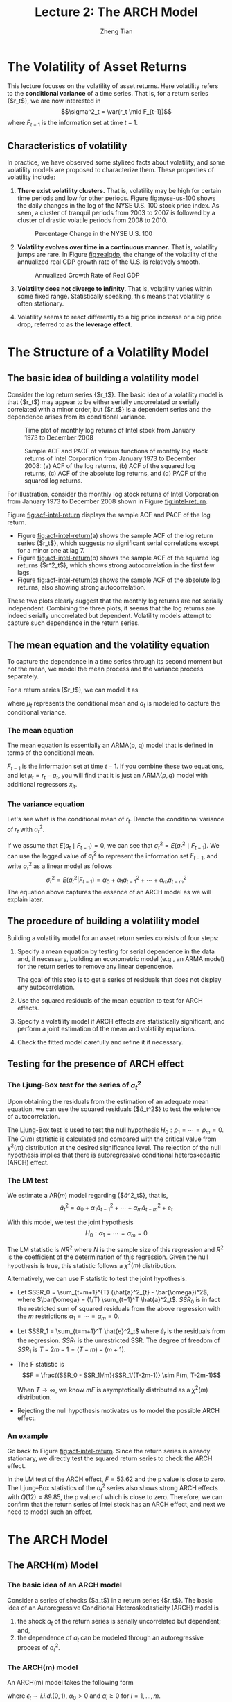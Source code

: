 #+TITLE: Lecture 2: The ARCH Model
#+AUTHOR: Zheng Tian
#+EMAIL:
#+DATE:
#+OPTIONS: H:3 num:2 toc:nil ^:{} todo:nil
#+PROPERTY: header-args:R  :session *myR*
#+FILETAGS:

#+LATEX_CLASS: article
#+LATEX_CLASS_OPTIONS: [a4paper,11pt]
#+LATEX_HEADER: \usepackage[margin=1in]{geometry}
#+LATEX_HEADER: \usepackage{setspace}
#+LATEX_HEADER: \onehalfspacing
#+LATEX_HEADER: \usepackage{parskip}
#+LATEX_HEADER: \usepackage{mathtools}
#+LATEX_HEADER: \usepackage{hyperref}
#+LATEX_HEADER: \hypersetup{colorlinks,citecolor=black,filecolor=black,linkcolor=black,urlcolor=black}
#+LATEX_HEADER: \usepackage{graphicx}
#+LATEX_HEADER: \usepackage{tabularx}
#+LATEX_HEADER: \usepackage{color}
#+LATEX_HEADER: \usepackage[font={footnotesize}]{caption}
#+LATEX_HEADER: \newtheorem{mydef}{Definition}
#+LATEX_HEADER: \newtheorem{mythm}{Theorem}
#+LATEX_HEADER: \newcommand{\dx}{\mathrm{d}}
#+LATEX_HEADER: \newcommand{\var}{\mathrm{Var}}
#+LATEX_HEADER: \newcommand{\cov}{\mathrm{Cov}}
#+LATEX_HEADER: \newcommand{\corr}{\mathrm{Corr}}
#+LATEX_HEADER: \newcommand{\pr}{\mathrm{Pr}}
#+LATEX_HEADER: \newcommand{\rarrowd}[1]{\xrightarrow{\text{ \textit #1 }}}
#+LATEX_HEADER: \DeclareMathOperator*{\plim}{plim}
#+LATEX_HEADER: \newcommand{\plimn}{\plim_{n \rightarrow \infty}}


* The Volatility of Asset Returns

This lecture focuses on the volatility of asset returns. Here
volatility refers to the *conditional variance* of a time series. That
is, for a return series {$r_t$}, we are now interested in
\[\sigma^2_t = \var(r_t \mid F_{t-1})\]
where $F_{t-1}$ is the information set at time $t-1$.

** Characteristics of volatility

In practice, we have observed some stylized facts about volatility,
and some volatility models are proposed to characterize them. These
properties of volatility include:

1. *There exist volatility clusters.* That is, volatility may be high
   for certain time periods and low for other periods. Figure
   [[fig:nyse-us-100]] shows the daily changes in the log of the NYSE
   U.S. 100 stock price index. As seen, a cluster of tranquil periods
   from 2003 to 2007 is followed by a cluster of drastic volatile
   periods from 2008 to 2010.

   #+CAPTION: Percentage Change in the NYSE U.S. 100
   #+NAME: fig:nyse-us-100
   #+ATTR_LATEX: :width \textwidth
   [[file:img/nyse_us100.png]]

2. *Volatility evolves over time in a continuous manner.* That is,
   volatility jumps are rare. In Figure [[fig:realgdp]], the change of the
   volatility of the annualized real GDP growth rate of the U.S. is
   relatively smooth.

   #+CAPTION: Annualized Growth Rate of Real GDP
   #+NAME: fig:realgdp
   #+ATTR_LATEX: :width \textwidth
   [[file:img/readgdp.png]]

3. *Volatility does not diverge to infinity.* That is, volatility varies
   within some fixed range. Statistically speaking, this means that
   volatility is often stationary.

4. Volatility seems to react differently to a big price increase or a
   big price drop, referred to as *the leverage effect*.


* The Structure of a Volatility Model

** The basic idea of building a volatility model

Consider the log return series {$r_t$}. The basic idea of a volatility
model is that {$r_t$} may appear to be either serially uncorrelated or
serially correlated with a minor order, but {$r_t$} is a dependent
series and the dependence arises from its conditional variance.

#+CAPTION: Time plot of monthly log returns of Intel stock from January 1973 to December 2008
#+NAME: fig:intel-return
#+ATTR_LATEX: :width \textwidth
[[file:img/intel.png]]

#+CAPTION: Sample ACF and PACF of various functions of monthly log stock returns of Intel Corporation from January 1973 to December 2008: (a) ACF of the log returns, (b) ACF of the squared log returns, (c) ACF of the absolute log returns, and (d) PACF of the squared log returns.
#+NAME: fig:acf-intel-return
#+ATTR_LATEX: :width \textwidth
[[file:img/acf_intel.png]]

 For illustration, consider the monthly log stock returns of Intel
 Corporation from January 1973 to December 2008 shown in Figure
 [[fig:intel-return]].

 Figure [[fig:acf-intel-return]] displays the sample ACF and PACF of the
 log return.
 - Figure [[fig:acf-intel-return]](a) shows the sample ACF of the log
   return series {$r_t$}, which suggests no significant serial correlations
   except for a minor one at lag 7.
 - Figure [[fig:acf-intel-return]](b) shows the sample ACF of the squared log returns
   {$r^2_t$}, which shows strong autocorrelation in the first few
   lags.
 - Figure  [[fig:acf-intel-return]](c) shows the sample ACF of the
   absolute log returns, also showing strong autocorrelation.

 These two plots clearly suggest that the monthly log returns are not
 serially independent. Combining the three plots, it seems that the
 log returns are indeed serially uncorrelated but
 dependent. Volatility models attempt to capture such dependence in
 the return series.


** The mean equation and the volatility equation

To capture the dependence in a time series through its second moment
but not the mean, we model the mean process and the variance process
separately.

For a return series {$r_t$}, we can model it as
\begin{equation}
\label{eq:mean-plus-var}
r_t = \mu_t + a_t
\end{equation}
where $\mu_t$ represents the conditional mean and $a_t$ is
modeled to capture the conditional variance.

*** The mean equation

The mean equation is essentially an ARMA(p, q) model that is defined in
terms of the conditional mean.

\begin{align}
&\mu_t = E(r_t \mid F_{t-1}) = \sum_{i=1}^p \phi_i y_{t-i} - \sum_{i=1}^q \theta_i a_{t-i} \label{eq:mean-equation} \\
&y_t = r_t - \phi_0 - \sum_{i=1}^k \beta_i x_{it} \nonumber
\end{align}
$F_{t-1}$ is the information set at time $t-1$. If you combine these
two equations, and let $\mu_t = r_t - a_t$, you will find that it is
just an ARMA$(p, q)$ model with additional regressors $x_{it}$.

*** The variance equation

Let's see what is the conditional mean of $r_t$. Denote the
conditional variance of $r_t$ with $\sigma^2_t$.
\begin{equation*}
\begin{split}
\sigma^2_t = \var(r_t \mid F_{t-1}) &= E\left( (r_t - E(r_t | F_{t-1}))^2 | F_{t-1} \right) \\
&= E\left( (r_t - \mu_t)^2 \mid F_{t-1} \right) \\
&= \var(a_t \mid F_{t-1})
\end{split}
\end{equation*}

If we assume that $E(a_t \mid F_{t-1}) = 0$, we can see that
$\sigma^2_t = E(a^2_t \mid F_{t-1})$. We can use the lagged value of
$a^2_t$ to represent the information set $F_{t-1}$, and write
$\sigma^2_t$ as a linear model as follows
\[ \sigma^2_t = E(a^2_t | F_{t-1}) = \alpha_0 + \alpha_1 a^2_{t-1} +
\cdots + \alpha_m a^2_{t-m} \]
The equation above captures the essence of an ARCH model as we will
explain later.

# Let $a^2_t = \sigma^2_t + \eta_t$ where $\eta_t$ is a white noise
# series. The above equation turns into an AR$(m)$ model for {$a^2_t$}
# as follows
# \[a^2_t = \alpha_0 + \alpha_1 a^2_{t-1} + \cdots + \alpha_m
# a^2_{t-m} + \eta_t \]
# This equation represents the essential idea of an ARCH model with just
# a little modification.


** The procedure of building a volatility model

Building a volatility model for an asset return series consists of
four steps:

1. Specify a mean equation by testing for serial dependence in the
   data and, if necessary, building an econometric model (e.g., an
   ARMA model) for the return series to remove any linear dependence.

   The goal of this step is to get a series of residuals that does not
   display any autocorrelation.

3. Use the squared residuals of the mean equation to test for ARCH
   effects.

4. Specify a volatility model if ARCH effects are statistically
   significant, and perform a joint estimation of the mean and
   volatility equations.

5. Check the fitted model carefully and refine it if necessary.


** Testing for the presence of ARCH effect

*** The Ljung-Box test for the series of $a^2_t$

Upon obtaining the residuals from the estimation
of an adequate mean equation, we can use the squared residuals
{$\hat{a}_t^2$} to test the existence of autocorrelation.

The Ljung-Box test is used to test the null hypothesis
$H_0: \rho_1 = \cdots = \rho_m = 0$. The $Q(m)$ statistic is
calculated and compared with the critical value from $\chi^2(m)$
distribution at the desired significance level. The rejection of the
null hypothesis implies that there is autoregressive conditional
heteroskedastic (ARCH) effect.

*** The LM test

We estimate a AR$(m)$ model regarding {$\hat{a}^2_t$}, that is,
\[ \hat{a}^2_t = \alpha_0 + \alpha_1 \hat{a}_{t-1}^2 + \cdots +
\alpha_m \hat{a}^2_{t-m} + e_t \]

With this model, we test the joint hypothesis
\[H_0: \alpha_1 = \cdots = \alpha_m = 0 \]

The LM statistic is $NR^2$ where $N$ is the sample size of this
regression and $R^2$ is the coefficient of the determination of this
regression. Given the null hypothesis is true, this statistic follows
a $\chi^2(m)$ distribution.

Alternatively, we can use F statistic to test the joint
hypothesis.
- Let $SSR_0 = \sum_{t=m+1}^{T} (\hat{a}^2_{t} -
  \bar{\omega})^2$, where $\bar{\omega} = (1/T) \sum_{t=1}^T
  \hat{a}^2_t$. $SSR_0$ is in fact the restricted sum of squared
  residuals from the above regression with the /m/ restrictions
  $\alpha_1 = \cdots = \alpha_m = 0$.
- Let $SSR_1 = \sum_{t=m+1}^T \hat{e}^2_t$ where $\hat{e}_t$ is the
  residuals from the regression. $SSR_1$ is the unrestricted SSR. The
  degree of freedom of $SSR_1$ is $T-2m-1 = (T-m) - (m+1)$.
- The F statistic is
  \[F = \frac{(SSR_0 - SSR_1)/m}{SSR_1/(T-2m-1)} \sim F(m, T-2m-1)\]

  When $T \rightarrow \infty$, we know $mF$ is asymptotically
  distributed as a $\chi^2(m)$ distribution.

- Rejecting the null hypothesis motivates us to model the possible
  ARCH effect.

*** An example

Go back to Figure [[fig:acf-intel-return]]. Since the return series is
already stationary, we directly test the squared return series to
check the ARCH effect.

In the LM test of the ARCH effect, $F = 53.62$ and the p value is
close to zero. The Ljung–Box statistics of the $a^2_t$ series also
shows strong ARCH effects with $Q(12) = 89.85$, the p value of which is
close to zero. Therefore, we can confirm that the return series of
Intel stock has an ARCH effect, and next we need to model such an
effect.


* The ARCH Model

** The ARCH(m) Model

*** The basic idea of an ARCH model

Consider a series of shocks {$a_t$} in a return series {$r_t$}. The
basic idea of an Autoregressive Conditional Heteroskedasticity (ARCH)
model is
1. the shock $a_t$ of the return series is serially uncorrelated but
   dependent; and,
2. the dependence of $a_t$ can be modeled through an autoregressive
   process of $a^2_t$.

*** The ARCH(m) model

An ARCH(m) model takes the following form
\begin{equation}
\label{eq:archm}
a_t = \sigma_t \epsilon_t,\; \sigma^2_t = \alpha_0 + \alpha_1 a^2_{t-1} + \cdots + \alpha_m a^2_{t-m}
\end{equation}
where $\epsilon_t \sim i.i.d.(0, 1)$, $\alpha_0 > 0$ and $\alpha_i
\geq 0$ for $i=1, \ldots, m$.
- The assumption of $\var(\epsilon_t)=1$ is to make the analysis
  regarding the properties of the ARCH(m) model easy;
- The assumption of $\alpha_0 > 0$ and $\alpha_i \geq 0$ is to ensure
  the conditional variance of $a_t$ is positive.
- $\alpha_1, \ldots, \alpha_m$ should also satisfy some regularity
  conditions to ensure the unconditional variance of $a_t$ is finite.

** The Properties of an ARCH Model

Let's take an ARCH(1) model as an example to discuss the properties of
ARCH model and see how such a model can capture the basic idea mentioned
above and the stylized fact that highly volatile periods tend to be followed by
high volatility periods.

Assume an ARCH(1) model as follows
\begin{equation}
\label{eq:arch1}
a_t = \sigma_t \epsilon_t,\; \sigma^2_t = \alpha_0 + \alpha_1 a^2_{t-1},\; \epsilon_t \sim i.i.d.(0, 1)
\end{equation}
where $a_0 > 0$ and $a_1 \geq 0$.

*** The unconditional mean of $a_t$

\begin{equation*}
E(a_t) & = E(\sigma_t \epsilon_t) = E(\sigma_t) E(\epsilon_t) = 0
\end{equation*}
The second equality is ensured because $\sigma_t$ and $\epsilon_t$ are
independent, and the third equality comes from the assumption of
$E(\epsilon_t)=0$.

*** The unconditional variance of $a_t$

\begin{equation*}
\begin{split}
\var(a_t) &= E(a^2_t) = E(\sigma^2_t \epsilon^2_t) \\
&= E(\alpha_0 + \alpha_1 a^2_{t-1}) \cdot 1 = \alpha_0 + \alpha_1\var(a_{t-1})
\end{split}
\end{equation*}
Assuming the unconditional mean of $a_t$ is a constant(why?), we can
have
\[\var(a_t) = \frac{\alpha_0}{1-\alpha_1} \]
Since the variance should be positive and finite, we must have $0 \leq
\alpha_1 < 1$.

The reason that we need to assume the unconditional mean of $a_t$ to
be constant and finite is that we assume the return series {$r_t$}
itself is constant. Keep in mind that a complete ARCH model also
includes a mean equation for the return series, say, an ARMA model.

*** The unconditional covariance of $a_t$

Since $\epsilon_t$ and $\epsilon_{t-i}$ for $i \neq 0$ are independent,
\begin{equation*}
\begin{split}
\cov(a_t, a_{t-i}) &= E(a_t a_{t-i}) = E(\sigma_t \epsilon_t \sigma_{t-i} \epsilon_{t-i}) \\
&= E(\sigma_t \sigma_{t-i}) E(\epsilon_t \epsilon_{t-i}) = 0
\end{split}
\end{equation*}

Now we know that $a_t$ has constant unconditional mean and variance,
and it is serially uncorrelated, satisfying the basic idea of building
an ARCH model.

*** The kurtosis of $a_t$

Sometimes, we may also require the fourth moment of $a_t$ to be finite
so that the variance of $a_t$ will not go wild without bounds.

Assume that $\epsilon \sim N(0, 1)$, implying that $E(\epsilon^4_t) =
3$. Thus, we have
\begin{equation*}
\begin{split}
E(a^4_t) &= E(\sigma^4_t \epsilon_t^4) = E(\sigma^4_t) E(\epsilon^4_t) = 3 E(\sigma^4_t) \\
&= 3 E\left( E_{t-1}(\sigma^4_t) \right) = 3 E\left( E_{t-1}(\alpha_0 + \alpha_1 a^2_{t-1})^2  \right) \\
&= 3 E(\alpha_0 + \alpha_1 a^2_{t-1})^2 \\
&= 3\left(\alpha^2_0 + 2\alpha_0\alpha_1 E(a^2_{t-1}) + \alpha^2_1 E(a^4_{t-1}) \right)
\end{split}
\end{equation*}

Assume that $a_t$ is fourth-order stationary so that we can define
$m_4 = E(a^4_t) = E(a^4_{t-1})$. Then, using the fact that $E(a^2_t) =
\alpha_0 /(1-\alpha_1)$, we can solve $m_4$ from the
above equation.
\[m_4 = \frac{3\alpha^2_0(1+\alpha_1)}{(1-\alpha_1)(1-3\alpha^2_1)} \]

This result has two important implications:
1) Since the fourth moment of $a_t$ is positive, we see that $\alpha_1$ must
   also satisfy the condition $1-3\alpha_1^2 > 0$, that is, $0 \leq
   \alpha^2_1 < \frac{1}{3}$.
2) The kurtosis of $a_t$ is
   \[\text{kurtosis} = \frac{E(a^4_t)}{E(a^2_t)^2} =
   \frac{3\alpha^2_0(1+\alpha_1)}{(1-\alpha_1)(1-3\alpha^2_1)} \cdot
   \frac{(1-\alpha_1)^2}{\alpha_0^2} =
   \frac{3(1-\alpha^2_1)}{1-3\alpha_1^2}  > 3\]

   Thus, the the excess kurtosis of $a_t$ is positive and the tail
   distribution of $a_t$ is heavier than that of a normal
   distribution.

   In other words, the shock $a_t$ of a conditional Gaussian ARCH(1) model
   is more likely than a Gaussian white noise series to produce
   “outliers”.

*** The conditional mean and variance

From nown on, let's write $E_{t-1}(a_t)$ to represent the conditional mean given the
information set $F_{t-1}$, i.e., $E(a_t \mid F_{t-1})$.
Since $\epsilon_t$ is i.i.d, we have $E_{t-1}(\epsilon_t) =
E(\epsilon_t) = 0$. Thus,
\begin{equation*}
\begin{split}
E_{t-1}(a_t) &= E_{t-1}(\sigma_t \epsilon_t) = E_{t-1}\left((\alpha_0 + \alpha_1 a^2_{t-1})^{1/2} \epsilon_t\right) \\
&= (\alpha_0 + \alpha_1 a^2_{t-1})^{1/2} E_{t-1}(\epsilon_t) = 0
\end{split}
\end{equation*}

The conditional variance of $a_t$ is
\begin{equation*}
\begin{split}
\var_{t-1}(a_t) &= E_{t-1}(a^2_t) = E_{t-1} \left( \sigma^2_t \epsilon_t^2 \right) \\
&= E_{t-1}\left((\alpha_0 + \alpha_1 a^2_{t-1}) \epsilon^2_t \right) \\
&= E_{t-1}(\alpha_0 + \alpha_1 a^2_{t-1}) E_{t-1}(\epsilon^2_t) \\
&= (\alpha_0 + \alpha_1 a^2_{t-1}) E(\epsilon^2_t) \\
&= \alpha_0 + \alpha_1 a^2_{t-1} = \sigma^2_t
\end{split}
\end{equation*}

By calculating the conditional variance, we see that if the realized
value of $a^2_{t-1}$ is large, the conditional variance of $a_t$ will
be large as well. This essentially captures the stylized fact of
volatility that high-volatility periods tend to follow previous
high-volitility periods.


* TODO Estimation and Forecasting

** Order determination

Before estimating an ARCH(m) model, we need to determine the order
$m$. The basic idea is that we treat an ARCH(m) model as an AR process
of {$a^2_t$}, and apply the partial autocorrelation function (PACF) to
determine $m$.

We justify the use of the PACF of {$a^2_t$} to determine $m$ through
two perspectives.
1. We can consider $a^2_t$ as an unbiased estimator of $\sigma^2_t$
   given the sample data because $E_{t-1}(a^2_t) =
   \sigma^2_t$. Therefore, we use $a^2_t$ as an approximate to
   $\sigma^2_t$.
2. We can define $\eta_t = a^2_t - \sigma^2_t$. It can be shown that
   - $E(\eta_t) = 0$ and $E(\eta_t \eta_{t-s})=0$ for $s > 0$.
   - But $\eta_t$ is not i.i.d. because $a^2_t$ is dependent.
   So an ARCH(m) model is essentially an AR(m) model, except
   that $\eta_t$ is not i.i.d. That is,
   \[ a^2_t = \alpha_0 + \alpha_1 a^2_{t-1} + \cdots + \alpha_m
   a^2_{t-m} + \eta_t \]

Therefore, we can use the PACF of {$a^2_t$} to determine the order
$m$. However, the PACF may not be effective when the sample size is
small.

** TODO COMMENT Maximum likelihood estimation

** TODO COMMENT Model checking

** TODO COMMENT Forecasting

** TODO COMMENT The weakness of ARCH models

- Postpone this discussion when starting GARCH models.

* TODO COMMENT Applications with R
